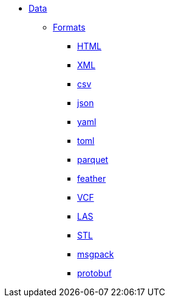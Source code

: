 * xref:introduction.adoc[Data]
** xref:formats.adoc[Formats]
*** xref:html.adoc[HTML]
*** xref:xml.adoc[XML]
*** xref:csv.adoc[csv]
*** xref:json.adoc[json]
*** xref:yaml.adoc[yaml]
*** xref:toml.adoc[toml]
*** xref:parquet.adoc[parquet]
*** xref:feather.adoc[feather]
*** xref:vcf.adoc[VCF]
*** xref:las.adoc[LAS]
*** xref:stl.adoc[STL]
*** xref:msgpack.adoc[msgpack]
*** xref:protobuf.adoc[protobuf]